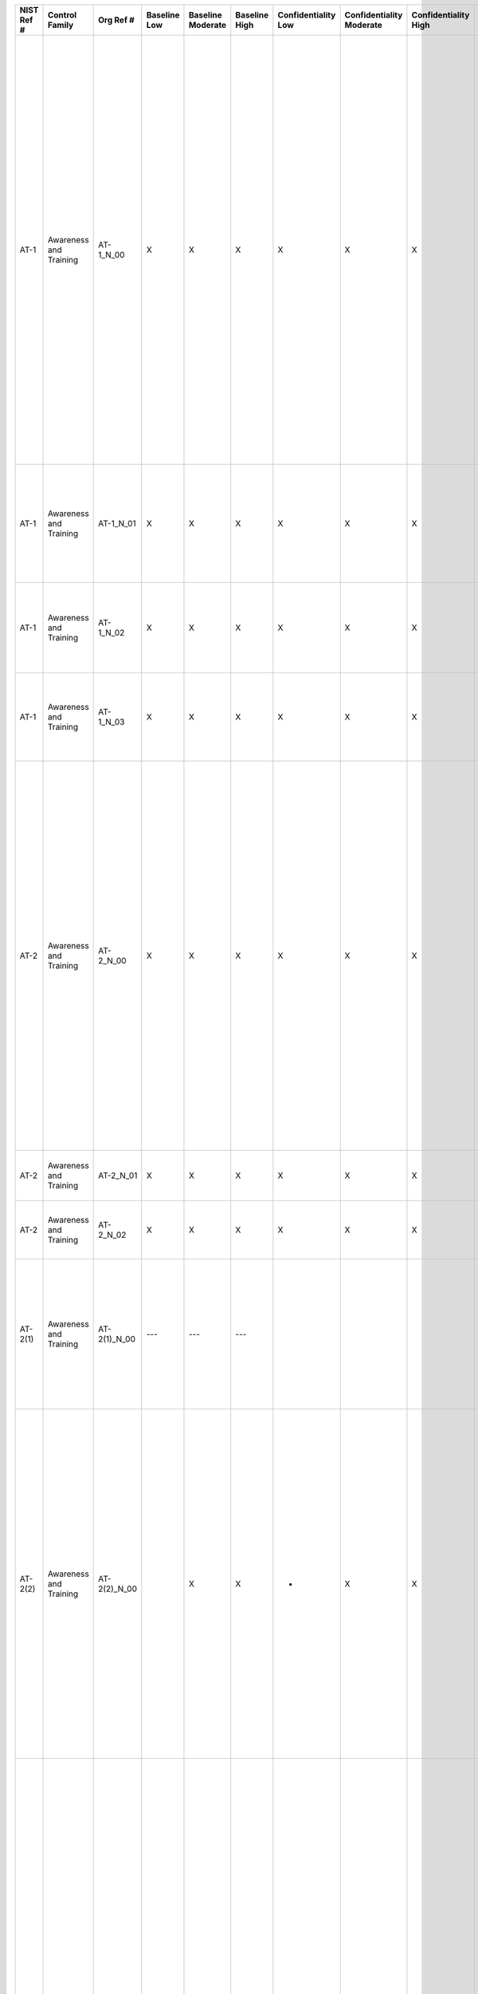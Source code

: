 +------------------+--------------------------+------------------+--------------------+-------------------------+---------------------+---------------------------+--------------------------------+----------------------------+---------------------+--------------------------+----------------------+------------------------+-----------------------------+-------------------------+-----------------------------------------------+----------------------------------------------------+-------------------------------------------------------------------------------------------------------------------------------------------------------------------------------------------------------------------------------+----------------------------------------------------------------------------------------------------------------------------------------------------------------------------------------------------------------------------------------------------------------------------------------------------------------------------------------------------------------------------------------------------------------------------------------------------------------------------------------------------------------------------------------------------------------------------------------------------------------------------------------------------------------------------------------------------------------------------------------------------------------------------------------------------------------------------------------------------------------------------------------------------------------------------------------------------------------------------------------------------------------------------------------------------------------------------------------------------------------------------------------------------------------------------------------------------------------------------------------------------------------------------------------------------------------------------------------------------------------------------------------------------------------------------------------------------------------------------------------------------------------------------------------------+
| **NIST Ref #**   | **Control Family**       | **Org Ref #**    | **Baseline Low**   | **Baseline Moderate**   | **Baseline High**   | **Confidentiality Low**   | **Confidentiality Moderate**   | **Confidentiality High**   | **Integrity Low**   | **Integrity Moderate**   | **Integrity High**   | **Availability Low**   | **Availability Moderate**   | **Availability High**   | **References**                                | **Red Hat Response**                               | **Requirements**                                                                                                                                                                                                              | **Supplemental Guidance**                                                                                                                                                                                                                                                                                                                                                                                                                                                                                                                                                                                                                                                                                                                                                                                                                                                                                                                                                                                                                                                                                                                                                                                                                                                                                                                                                                                                                                                                                                                    |
+------------------+--------------------------+------------------+--------------------+-------------------------+---------------------+---------------------------+--------------------------------+----------------------------+---------------------+--------------------------+----------------------+------------------------+-----------------------------+-------------------------+-----------------------------------------------+----------------------------------------------------+-------------------------------------------------------------------------------------------------------------------------------------------------------------------------------------------------------------------------------+----------------------------------------------------------------------------------------------------------------------------------------------------------------------------------------------------------------------------------------------------------------------------------------------------------------------------------------------------------------------------------------------------------------------------------------------------------------------------------------------------------------------------------------------------------------------------------------------------------------------------------------------------------------------------------------------------------------------------------------------------------------------------------------------------------------------------------------------------------------------------------------------------------------------------------------------------------------------------------------------------------------------------------------------------------------------------------------------------------------------------------------------------------------------------------------------------------------------------------------------------------------------------------------------------------------------------------------------------------------------------------------------------------------------------------------------------------------------------------------------------------------------------------------------+
| AT-1             | Awareness and Training   | AT-1\_N\_00      | X                  | X                       | X                   | X                         | X                              | X                          | X                   | X                        | X                    | X                      | X                           | X                       | SP 800-12;                                    | Dependent on implementing organization / agency.   | SECURITY AWARENESS AND TRAINING POLICY AND PROCEDURES                                                                                                                                                                         | This control addresses the establishment of policy and procedures for the effective implementation of selected security controls and control enhancements in the AT family. Policy and procedures reflect applicable federal laws, Executive Orders, directives, regulations, policies, standards, and guidance. Security program policies and procedures at the organization level may make the need for system-specific policies and procedures unnecessary. The policy can be included as part of the general information security policy for organizations or conversely, can be represented by multiple policies reflecting the complex nature of certain organizations. The procedures can be established for the security program in general and for particular information systems, if needed. The organizational risk management strategy is a key factor in establishing policy and procedures. Related control: PM-9.                                                                                                                                                                                                                                                                                                                                                                                                                                                                                                                                                                                                             |
|                  |                          |                  |                    |                         |                     |                           |                                |                            |                     |                          |                      |                        |                             |                         | SP 800-16;                                    |                                                    | Control: The organization:                                                                                                                                                                                                    |                                                                                                                                                                                                                                                                                                                                                                                                                                                                                                                                                                                                                                                                                                                                                                                                                                                                                                                                                                                                                                                                                                                                                                                                                                                                                                                                                                                                                                                                                                                                              |
|                  |                          |                  |                    |                         |                     |                           |                                |                            |                     |                          |                      |                        |                             |                         | SP 800-50;                                    |                                                    | a. Develops, documents, and disseminates to [Assignment: organization-defined personnel or roles]:                                                                                                                            |                                                                                                                                                                                                                                                                                                                                                                                                                                                                                                                                                                                                                                                                                                                                                                                                                                                                                                                                                                                                                                                                                                                                                                                                                                                                                                                                                                                                                                                                                                                                              |
|                  |                          |                  |                    |                         |                     |                           |                                |                            |                     |                          |                      |                        |                             |                         | SP 800-100;                                   |                                                    | 1. A security awareness and training policy that addresses purpose, scope, roles, responsibilities, management commitment, coordination among organizational entities, and compliance; and                                    |                                                                                                                                                                                                                                                                                                                                                                                                                                                                                                                                                                                                                                                                                                                                                                                                                                                                                                                                                                                                                                                                                                                                                                                                                                                                                                                                                                                                                                                                                                                                              |
+------------------+--------------------------+------------------+--------------------+-------------------------+---------------------+---------------------------+--------------------------------+----------------------------+---------------------+--------------------------+----------------------+------------------------+-----------------------------+-------------------------+-----------------------------------------------+----------------------------------------------------+-------------------------------------------------------------------------------------------------------------------------------------------------------------------------------------------------------------------------------+----------------------------------------------------------------------------------------------------------------------------------------------------------------------------------------------------------------------------------------------------------------------------------------------------------------------------------------------------------------------------------------------------------------------------------------------------------------------------------------------------------------------------------------------------------------------------------------------------------------------------------------------------------------------------------------------------------------------------------------------------------------------------------------------------------------------------------------------------------------------------------------------------------------------------------------------------------------------------------------------------------------------------------------------------------------------------------------------------------------------------------------------------------------------------------------------------------------------------------------------------------------------------------------------------------------------------------------------------------------------------------------------------------------------------------------------------------------------------------------------------------------------------------------------+
| AT-1             | Awareness and Training   | AT-1\_N\_01      | X                  | X                       | X                   | X                         | X                              | X                          | X                   | X                        | X                    | X                      | X                           | X                       |                                               | Dependent on implementing organization / agency.   | 2. Procedures to facilitate the implementation of the security awareness and training policy and associated security awareness and training controls; and                                                                     |                                                                                                                                                                                                                                                                                                                                                                                                                                                                                                                                                                                                                                                                                                                                                                                                                                                                                                                                                                                                                                                                                                                                                                                                                                                                                                                                                                                                                                                                                                                                              |
+------------------+--------------------------+------------------+--------------------+-------------------------+---------------------+---------------------------+--------------------------------+----------------------------+---------------------+--------------------------+----------------------+------------------------+-----------------------------+-------------------------+-----------------------------------------------+----------------------------------------------------+-------------------------------------------------------------------------------------------------------------------------------------------------------------------------------------------------------------------------------+----------------------------------------------------------------------------------------------------------------------------------------------------------------------------------------------------------------------------------------------------------------------------------------------------------------------------------------------------------------------------------------------------------------------------------------------------------------------------------------------------------------------------------------------------------------------------------------------------------------------------------------------------------------------------------------------------------------------------------------------------------------------------------------------------------------------------------------------------------------------------------------------------------------------------------------------------------------------------------------------------------------------------------------------------------------------------------------------------------------------------------------------------------------------------------------------------------------------------------------------------------------------------------------------------------------------------------------------------------------------------------------------------------------------------------------------------------------------------------------------------------------------------------------------+
| AT-1             | Awareness and Training   | AT-1\_N\_02      | X                  | X                       | X                   | X                         | X                              | X                          | X                   | X                        | X                    | X                      | X                           | X                       |                                               | Dependent on implementing organization / agency.   | b. Reviews and updates the current:                                                                                                                                                                                           |                                                                                                                                                                                                                                                                                                                                                                                                                                                                                                                                                                                                                                                                                                                                                                                                                                                                                                                                                                                                                                                                                                                                                                                                                                                                                                                                                                                                                                                                                                                                              |
|                  |                          |                  |                    |                         |                     |                           |                                |                            |                     |                          |                      |                        |                             |                         |                                               |                                                    | 1. Security awareness and training policy [Assignment: organization-defined frequency]; and                                                                                                                                   |                                                                                                                                                                                                                                                                                                                                                                                                                                                                                                                                                                                                                                                                                                                                                                                                                                                                                                                                                                                                                                                                                                                                                                                                                                                                                                                                                                                                                                                                                                                                              |
+------------------+--------------------------+------------------+--------------------+-------------------------+---------------------+---------------------------+--------------------------------+----------------------------+---------------------+--------------------------+----------------------+------------------------+-----------------------------+-------------------------+-----------------------------------------------+----------------------------------------------------+-------------------------------------------------------------------------------------------------------------------------------------------------------------------------------------------------------------------------------+----------------------------------------------------------------------------------------------------------------------------------------------------------------------------------------------------------------------------------------------------------------------------------------------------------------------------------------------------------------------------------------------------------------------------------------------------------------------------------------------------------------------------------------------------------------------------------------------------------------------------------------------------------------------------------------------------------------------------------------------------------------------------------------------------------------------------------------------------------------------------------------------------------------------------------------------------------------------------------------------------------------------------------------------------------------------------------------------------------------------------------------------------------------------------------------------------------------------------------------------------------------------------------------------------------------------------------------------------------------------------------------------------------------------------------------------------------------------------------------------------------------------------------------------+
| AT-1             | Awareness and Training   | AT-1\_N\_03      | X                  | X                       | X                   | X                         | X                              | X                          | X                   | X                        | X                    | X                      | X                           | X                       |                                               | Dependent on implementing organization / agency.   | 2. Security awareness and training procedures [Assignment: organization-defined frequency].                                                                                                                                   |                                                                                                                                                                                                                                                                                                                                                                                                                                                                                                                                                                                                                                                                                                                                                                                                                                                                                                                                                                                                                                                                                                                                                                                                                                                                                                                                                                                                                                                                                                                                              |
+------------------+--------------------------+------------------+--------------------+-------------------------+---------------------+---------------------------+--------------------------------+----------------------------+---------------------+--------------------------+----------------------+------------------------+-----------------------------+-------------------------+-----------------------------------------------+----------------------------------------------------+-------------------------------------------------------------------------------------------------------------------------------------------------------------------------------------------------------------------------------+----------------------------------------------------------------------------------------------------------------------------------------------------------------------------------------------------------------------------------------------------------------------------------------------------------------------------------------------------------------------------------------------------------------------------------------------------------------------------------------------------------------------------------------------------------------------------------------------------------------------------------------------------------------------------------------------------------------------------------------------------------------------------------------------------------------------------------------------------------------------------------------------------------------------------------------------------------------------------------------------------------------------------------------------------------------------------------------------------------------------------------------------------------------------------------------------------------------------------------------------------------------------------------------------------------------------------------------------------------------------------------------------------------------------------------------------------------------------------------------------------------------------------------------------+
| AT-2             | Awareness and Training   | AT-2\_N\_00      | X                  | X                       | X                   | X                         | X                              | X                          | X                   | X                        | X                    | X                      | X                           | X                       | C.F.R. Part 5 Subpart C (5 C.F.R. 930.301);   | Dependent on implementing organization / agency.   | SECURITY AWARENESS TRAINING                                                                                                                                                                                                   | Organizations determine the appropriate content of security awareness training and security awareness techniques based on the specific organizational requirements and the information systems to which personnel have authorized access. The content includes a basic understanding of the need for information security and user actions to maintain security and to respond to suspected security incidents. The content also addresses awareness of the need for operations security. Security awareness techniques can include, for example, displaying posters, offering supplies inscribed with security reminders, generating email advisories/notices from senior organizational officials, displaying logon screen messages, and conducting information security awareness events. Related controls: AT-3, AT-4, PL-4.                                                                                                                                                                                                                                                                                                                                                                                                                                                                                                                                                                                                                                                                                                             |
|                  |                          |                  |                    |                         |                     |                           |                                |                            |                     |                          |                      |                        |                             |                         | EO 13587;                                     |                                                    | Control: The organization provides basic security awareness training to information system users (including managers, senior executives, and contractors):                                                                    |                                                                                                                                                                                                                                                                                                                                                                                                                                                                                                                                                                                                                                                                                                                                                                                                                                                                                                                                                                                                                                                                                                                                                                                                                                                                                                                                                                                                                                                                                                                                              |
|                  |                          |                  |                    |                         |                     |                           |                                |                            |                     |                          |                      |                        |                             |                         | SP 800-50;                                    |                                                    | a. As part of initial training for new users;                                                                                                                                                                                 |                                                                                                                                                                                                                                                                                                                                                                                                                                                                                                                                                                                                                                                                                                                                                                                                                                                                                                                                                                                                                                                                                                                                                                                                                                                                                                                                                                                                                                                                                                                                              |
+------------------+--------------------------+------------------+--------------------+-------------------------+---------------------+---------------------------+--------------------------------+----------------------------+---------------------+--------------------------+----------------------+------------------------+-----------------------------+-------------------------+-----------------------------------------------+----------------------------------------------------+-------------------------------------------------------------------------------------------------------------------------------------------------------------------------------------------------------------------------------+----------------------------------------------------------------------------------------------------------------------------------------------------------------------------------------------------------------------------------------------------------------------------------------------------------------------------------------------------------------------------------------------------------------------------------------------------------------------------------------------------------------------------------------------------------------------------------------------------------------------------------------------------------------------------------------------------------------------------------------------------------------------------------------------------------------------------------------------------------------------------------------------------------------------------------------------------------------------------------------------------------------------------------------------------------------------------------------------------------------------------------------------------------------------------------------------------------------------------------------------------------------------------------------------------------------------------------------------------------------------------------------------------------------------------------------------------------------------------------------------------------------------------------------------+
| AT-2             | Awareness and Training   | AT-2\_N\_01      | X                  | X                       | X                   | X                         | X                              | X                          | X                   | X                        | X                    | X                      | X                           | X                       |                                               | Dependent on implementing organization / agency.   | b. When required by information system changes; and                                                                                                                                                                           |                                                                                                                                                                                                                                                                                                                                                                                                                                                                                                                                                                                                                                                                                                                                                                                                                                                                                                                                                                                                                                                                                                                                                                                                                                                                                                                                                                                                                                                                                                                                              |
+------------------+--------------------------+------------------+--------------------+-------------------------+---------------------+---------------------------+--------------------------------+----------------------------+---------------------+--------------------------+----------------------+------------------------+-----------------------------+-------------------------+-----------------------------------------------+----------------------------------------------------+-------------------------------------------------------------------------------------------------------------------------------------------------------------------------------------------------------------------------------+----------------------------------------------------------------------------------------------------------------------------------------------------------------------------------------------------------------------------------------------------------------------------------------------------------------------------------------------------------------------------------------------------------------------------------------------------------------------------------------------------------------------------------------------------------------------------------------------------------------------------------------------------------------------------------------------------------------------------------------------------------------------------------------------------------------------------------------------------------------------------------------------------------------------------------------------------------------------------------------------------------------------------------------------------------------------------------------------------------------------------------------------------------------------------------------------------------------------------------------------------------------------------------------------------------------------------------------------------------------------------------------------------------------------------------------------------------------------------------------------------------------------------------------------+
| AT-2             | Awareness and Training   | AT-2\_N\_02      | X                  | X                       | X                   | X                         | X                              | X                          | X                   | X                        | X                    | X                      | X                           | X                       |                                               | Dependent on implementing organization / agency.   | c. [Assignment: organization-defined frequency] thereafter.                                                                                                                                                                   |                                                                                                                                                                                                                                                                                                                                                                                                                                                                                                                                                                                                                                                                                                                                                                                                                                                                                                                                                                                                                                                                                                                                                                                                                                                                                                                                                                                                                                                                                                                                              |
+------------------+--------------------------+------------------+--------------------+-------------------------+---------------------+---------------------------+--------------------------------+----------------------------+---------------------+--------------------------+----------------------+------------------------+-----------------------------+-------------------------+-----------------------------------------------+----------------------------------------------------+-------------------------------------------------------------------------------------------------------------------------------------------------------------------------------------------------------------------------------+----------------------------------------------------------------------------------------------------------------------------------------------------------------------------------------------------------------------------------------------------------------------------------------------------------------------------------------------------------------------------------------------------------------------------------------------------------------------------------------------------------------------------------------------------------------------------------------------------------------------------------------------------------------------------------------------------------------------------------------------------------------------------------------------------------------------------------------------------------------------------------------------------------------------------------------------------------------------------------------------------------------------------------------------------------------------------------------------------------------------------------------------------------------------------------------------------------------------------------------------------------------------------------------------------------------------------------------------------------------------------------------------------------------------------------------------------------------------------------------------------------------------------------------------+
| AT-2(1)          | Awareness and Training   | AT-2(1)\_N\_00   | ---                | ---                     | ---                 |                           |                                |                            |                     |                          |                      |                        |                             |                         |                                               |                                                    | SECURITY AWARENESS \| PRACTICAL EXERCISES                                                                                                                                                                                     | Practical exercises may include, for example, no-notice social engineering attempts to collect information, gain unauthorized access, or simulate the adverse impact of opening malicious email attachments or invoking, via spear phishing attacks, malicious web links. Related controls: CA-2, CA-7, CP-4, IR-3.                                                                                                                                                                                                                                                                                                                                                                                                                                                                                                                                                                                                                                                                                                                                                                                                                                                                                                                                                                                                                                                                                                                                                                                                                          |
|                  |                          |                  |                    |                         |                     |                           |                                |                            |                     |                          |                      |                        |                             |                         |                                               |                                                    | The organization includes practical exercises in security awareness training that simulate actual cyber attacks.                                                                                                              |                                                                                                                                                                                                                                                                                                                                                                                                                                                                                                                                                                                                                                                                                                                                                                                                                                                                                                                                                                                                                                                                                                                                                                                                                                                                                                                                                                                                                                                                                                                                              |
+------------------+--------------------------+------------------+--------------------+-------------------------+---------------------+---------------------------+--------------------------------+----------------------------+---------------------+--------------------------+----------------------+------------------------+-----------------------------+-------------------------+-----------------------------------------------+----------------------------------------------------+-------------------------------------------------------------------------------------------------------------------------------------------------------------------------------------------------------------------------------+----------------------------------------------------------------------------------------------------------------------------------------------------------------------------------------------------------------------------------------------------------------------------------------------------------------------------------------------------------------------------------------------------------------------------------------------------------------------------------------------------------------------------------------------------------------------------------------------------------------------------------------------------------------------------------------------------------------------------------------------------------------------------------------------------------------------------------------------------------------------------------------------------------------------------------------------------------------------------------------------------------------------------------------------------------------------------------------------------------------------------------------------------------------------------------------------------------------------------------------------------------------------------------------------------------------------------------------------------------------------------------------------------------------------------------------------------------------------------------------------------------------------------------------------+
| AT-2(2)          | Awareness and Training   | AT-2(2)\_N\_00   |                    | X                       | X                   | +                         | X                              | X                          | +                   | X                        | X                    | +                      | X                           | X                       |                                               | Dependent on implementing organization / agency.   | SECURITY AWARENESS \| INSIDER THREAT                                                                                                                                                                                          | Potential indicators and possible precursors of insider threat can include behaviors such as inordinate, long-term job dissatisfaction, attempts to gain access to information not required for job performance, unexplained access to financial resources, bullying or sexual harassment of fellow employees, workplace violence, and other serious violations of organizational policies, procedures, directives, rules, or practices. Security awareness training includes how to communicate employee and management concerns regarding potential indicators of insider threat through appropriate organizational channels in accordance with established organizational policies and procedures. Related controls: PL-4, PM-12, PS-3, PS-6.                                                                                                                                                                                                                                                                                                                                                                                                                                                                                                                                                                                                                                                                                                                                                                                             |
|                  |                          |                  |                    |                         |                     |                           |                                |                            |                     |                          |                      |                        |                             |                         |                                               |                                                    | The organization includes security awareness training on recognizing and reporting potential indicators of insider threat.                                                                                                    |                                                                                                                                                                                                                                                                                                                                                                                                                                                                                                                                                                                                                                                                                                                                                                                                                                                                                                                                                                                                                                                                                                                                                                                                                                                                                                                                                                                                                                                                                                                                              |
+------------------+--------------------------+------------------+--------------------+-------------------------+---------------------+---------------------------+--------------------------------+----------------------------+---------------------+--------------------------+----------------------+------------------------+-----------------------------+-------------------------+-----------------------------------------------+----------------------------------------------------+-------------------------------------------------------------------------------------------------------------------------------------------------------------------------------------------------------------------------------+----------------------------------------------------------------------------------------------------------------------------------------------------------------------------------------------------------------------------------------------------------------------------------------------------------------------------------------------------------------------------------------------------------------------------------------------------------------------------------------------------------------------------------------------------------------------------------------------------------------------------------------------------------------------------------------------------------------------------------------------------------------------------------------------------------------------------------------------------------------------------------------------------------------------------------------------------------------------------------------------------------------------------------------------------------------------------------------------------------------------------------------------------------------------------------------------------------------------------------------------------------------------------------------------------------------------------------------------------------------------------------------------------------------------------------------------------------------------------------------------------------------------------------------------+
| AT-3             | Awareness and Training   | AT-3\_N\_00      | X                  | X                       | X                   | X                         | X                              | X                          | X                   | X                        | X                    | X                      | X                           | X                       | C.F.R. Part Subpart C (C.F.R. 930.301);       | Dependent on implementing organization / agency.   | ROLE-BASED SECURITY TRAINING                                                                                                                                                                                                  | Organizations determine the appropriate content of security training based on the assigned roles and responsibilities of individuals and the specific security requirements of organizations and the information systems to which personnel have authorized access. In addition, organizations provide enterprise architects, information system developers, software developers, acquisition/procurement officials, information system managers, system/network administrators, personnel conducting configuration management and auditing activities, personnel performing independent verification and validation activities, security control assessors, and other personnel having access to system-level software, adequate security-related technical training specifically tailored for their assigned duties. Comprehensive role-based training addresses management, operational, and technical roles and responsibilities covering physical, personnel, and technical safeguards and countermeasures. Such training can include for example, policies, procedures, tools, and artifacts for the organizational security roles defined. Organizations also provide the training necessary for individuals to carry out their responsibilities related to operations and supply chain security within the context of organizational information security programs. Role-based security training also applies to contractors providing services to federal agencies. Related controls: AT-2, AT-4, PL-4, PS-7, SA-3, SA-12, SA-16.   |
|                  |                          |                  |                    |                         |                     |                           |                                |                            |                     |                          |                      |                        |                             |                         | SP 800-16;                                    |                                                    | Control: The organization provides role-based security training to personnel with assigned security roles and responsibilities:                                                                                               |                                                                                                                                                                                                                                                                                                                                                                                                                                                                                                                                                                                                                                                                                                                                                                                                                                                                                                                                                                                                                                                                                                                                                                                                                                                                                                                                                                                                                                                                                                                                              |
|                  |                          |                  |                    |                         |                     |                           |                                |                            |                     |                          |                      |                        |                             |                         | SP 800-50;                                    |                                                    | a. Before authorizing access to the information system or performing assigned duties;                                                                                                                                         |                                                                                                                                                                                                                                                                                                                                                                                                                                                                                                                                                                                                                                                                                                                                                                                                                                                                                                                                                                                                                                                                                                                                                                                                                                                                                                                                                                                                                                                                                                                                              |
+------------------+--------------------------+------------------+--------------------+-------------------------+---------------------+---------------------------+--------------------------------+----------------------------+---------------------+--------------------------+----------------------+------------------------+-----------------------------+-------------------------+-----------------------------------------------+----------------------------------------------------+-------------------------------------------------------------------------------------------------------------------------------------------------------------------------------------------------------------------------------+----------------------------------------------------------------------------------------------------------------------------------------------------------------------------------------------------------------------------------------------------------------------------------------------------------------------------------------------------------------------------------------------------------------------------------------------------------------------------------------------------------------------------------------------------------------------------------------------------------------------------------------------------------------------------------------------------------------------------------------------------------------------------------------------------------------------------------------------------------------------------------------------------------------------------------------------------------------------------------------------------------------------------------------------------------------------------------------------------------------------------------------------------------------------------------------------------------------------------------------------------------------------------------------------------------------------------------------------------------------------------------------------------------------------------------------------------------------------------------------------------------------------------------------------+
| AT-3             | Awareness and Training   | AT-3\_N\_01      | X                  | X                       | X                   | X                         | X                              | X                          | X                   | X                        | X                    | X                      | X                           | X                       |                                               | Dependent on implementing organization / agency.   | b. When required by information system changes; and                                                                                                                                                                           |                                                                                                                                                                                                                                                                                                                                                                                                                                                                                                                                                                                                                                                                                                                                                                                                                                                                                                                                                                                                                                                                                                                                                                                                                                                                                                                                                                                                                                                                                                                                              |
+------------------+--------------------------+------------------+--------------------+-------------------------+---------------------+---------------------------+--------------------------------+----------------------------+---------------------+--------------------------+----------------------+------------------------+-----------------------------+-------------------------+-----------------------------------------------+----------------------------------------------------+-------------------------------------------------------------------------------------------------------------------------------------------------------------------------------------------------------------------------------+----------------------------------------------------------------------------------------------------------------------------------------------------------------------------------------------------------------------------------------------------------------------------------------------------------------------------------------------------------------------------------------------------------------------------------------------------------------------------------------------------------------------------------------------------------------------------------------------------------------------------------------------------------------------------------------------------------------------------------------------------------------------------------------------------------------------------------------------------------------------------------------------------------------------------------------------------------------------------------------------------------------------------------------------------------------------------------------------------------------------------------------------------------------------------------------------------------------------------------------------------------------------------------------------------------------------------------------------------------------------------------------------------------------------------------------------------------------------------------------------------------------------------------------------+
| AT-3             | Awareness and Training   | AT-3\_N\_02      | X                  | X                       | X                   | X                         | X                              | X                          | X                   | X                        | X                    | X                      | X                           | X                       |                                               | Dependent on implementing organization / agency.   | c. [Assignment: organization-defined frequency] thereafter.                                                                                                                                                                   |                                                                                                                                                                                                                                                                                                                                                                                                                                                                                                                                                                                                                                                                                                                                                                                                                                                                                                                                                                                                                                                                                                                                                                                                                                                                                                                                                                                                                                                                                                                                              |
+------------------+--------------------------+------------------+--------------------+-------------------------+---------------------+---------------------------+--------------------------------+----------------------------+---------------------+--------------------------+----------------------+------------------------+-----------------------------+-------------------------+-----------------------------------------------+----------------------------------------------------+-------------------------------------------------------------------------------------------------------------------------------------------------------------------------------------------------------------------------------+----------------------------------------------------------------------------------------------------------------------------------------------------------------------------------------------------------------------------------------------------------------------------------------------------------------------------------------------------------------------------------------------------------------------------------------------------------------------------------------------------------------------------------------------------------------------------------------------------------------------------------------------------------------------------------------------------------------------------------------------------------------------------------------------------------------------------------------------------------------------------------------------------------------------------------------------------------------------------------------------------------------------------------------------------------------------------------------------------------------------------------------------------------------------------------------------------------------------------------------------------------------------------------------------------------------------------------------------------------------------------------------------------------------------------------------------------------------------------------------------------------------------------------------------+
| AT-3(1)          | Awareness and Training   | AT-3(1)\_N\_00   | ---                | ---                     | ---                 |                           |                                |                            |                     |                          |                      |                        |                             |                         |                                               |                                                    | SECURITY TRAINING \| ENVIRONMENTAL CONTROLS                                                                                                                                                                                   | Environmental controls include, for example, fire suppression and detection devices/systems, sprinkler systems, handheld fire extinguishers, fixed fire hoses, smoke detectors, temperature/humidity, HVAC, and power within the facility. Organizations identify personnel with specific roles and responsibilities associated with environmental controls requiring specialized training. Related controls: PE-1, PE-13, PE-14, PE-15.                                                                                                                                                                                                                                                                                                                                                                                                                                                                                                                                                                                                                                                                                                                                                                                                                                                                                                                                                                                                                                                                                                     |
|                  |                          |                  |                    |                         |                     |                           |                                |                            |                     |                          |                      |                        |                             |                         |                                               |                                                    | The organization provides [Assignment: organization-defined personnel or roles] with initial and [Assignment: organization-defined frequency] training in the employment and operation of environmental controls.             |                                                                                                                                                                                                                                                                                                                                                                                                                                                                                                                                                                                                                                                                                                                                                                                                                                                                                                                                                                                                                                                                                                                                                                                                                                                                                                                                                                                                                                                                                                                                              |
+------------------+--------------------------+------------------+--------------------+-------------------------+---------------------+---------------------------+--------------------------------+----------------------------+---------------------+--------------------------+----------------------+------------------------+-----------------------------+-------------------------+-----------------------------------------------+----------------------------------------------------+-------------------------------------------------------------------------------------------------------------------------------------------------------------------------------------------------------------------------------+----------------------------------------------------------------------------------------------------------------------------------------------------------------------------------------------------------------------------------------------------------------------------------------------------------------------------------------------------------------------------------------------------------------------------------------------------------------------------------------------------------------------------------------------------------------------------------------------------------------------------------------------------------------------------------------------------------------------------------------------------------------------------------------------------------------------------------------------------------------------------------------------------------------------------------------------------------------------------------------------------------------------------------------------------------------------------------------------------------------------------------------------------------------------------------------------------------------------------------------------------------------------------------------------------------------------------------------------------------------------------------------------------------------------------------------------------------------------------------------------------------------------------------------------+
| AT-3(2)          | Awareness and Training   | AT-3(2)\_N\_00   | ---                | ---                     | ---                 | +                         | +                              | +                          | +                   | +                        | +                    | +                      | +                           | +                       |                                               | Dependent on implementing organization / agency.   | SECURITY TRAINING \| PHYSICAL SECURITY CONTROLS                                                                                                                                                                               | Physical security controls include, for example, physical access control devices, physical intrusion alarms, monitoring/surveillance equipment, and security guards (deployment and operating procedures). Organizations identify personnel with specific roles and responsibilities associated with physical security controls requiring specialized training. Related controls: PE-2, PE-3, PE-4, PE-5.                                                                                                                                                                                                                                                                                                                                                                                                                                                                                                                                                                                                                                                                                                                                                                                                                                                                                                                                                                                                                                                                                                                                    |
|                  |                          |                  |                    |                         |                     |                           |                                |                            |                     |                          |                      |                        |                             |                         |                                               |                                                    | The organization provides [Assignment: organization-defined personnel or roles] with initial and [Assignment: organization-defined frequency] training in the employment and operation of physical security controls.         |                                                                                                                                                                                                                                                                                                                                                                                                                                                                                                                                                                                                                                                                                                                                                                                                                                                                                                                                                                                                                                                                                                                                                                                                                                                                                                                                                                                                                                                                                                                                              |
+------------------+--------------------------+------------------+--------------------+-------------------------+---------------------+---------------------------+--------------------------------+----------------------------+---------------------+--------------------------+----------------------+------------------------+-----------------------------+-------------------------+-----------------------------------------------+----------------------------------------------------+-------------------------------------------------------------------------------------------------------------------------------------------------------------------------------------------------------------------------------+----------------------------------------------------------------------------------------------------------------------------------------------------------------------------------------------------------------------------------------------------------------------------------------------------------------------------------------------------------------------------------------------------------------------------------------------------------------------------------------------------------------------------------------------------------------------------------------------------------------------------------------------------------------------------------------------------------------------------------------------------------------------------------------------------------------------------------------------------------------------------------------------------------------------------------------------------------------------------------------------------------------------------------------------------------------------------------------------------------------------------------------------------------------------------------------------------------------------------------------------------------------------------------------------------------------------------------------------------------------------------------------------------------------------------------------------------------------------------------------------------------------------------------------------+
| AT-3(3)          | Awareness and Training   | AT-3(3)\_N\_00   | ---                | ---                     | ---                 |                           |                                |                            |                     |                          |                      |                        |                             |                         |                                               |                                                    | SECURITY TRAINING \| PRACTICAL EXERCISES                                                                                                                                                                                      | Practical exercises may include, for example, security training for software developers that includes simulated cyber attacks exploiting common software vulnerabilities (e.g., buffer overflows), or spear/whale phishing attacks targeted at senior leaders/executives. These types of practical exercises help developers better understand the effects of such vulnerabilities and appreciate the need for security coding standards and processes.                                                                                                                                                                                                                                                                                                                                                                                                                                                                                                                                                                                                                                                                                                                                                                                                                                                                                                                                                                                                                                                                                      |
|                  |                          |                  |                    |                         |                     |                           |                                |                            |                     |                          |                      |                        |                             |                         |                                               |                                                    | The organization includes practical exercises in security training that reinforce training objectives.                                                                                                                        |                                                                                                                                                                                                                                                                                                                                                                                                                                                                                                                                                                                                                                                                                                                                                                                                                                                                                                                                                                                                                                                                                                                                                                                                                                                                                                                                                                                                                                                                                                                                              |
+------------------+--------------------------+------------------+--------------------+-------------------------+---------------------+---------------------------+--------------------------------+----------------------------+---------------------+--------------------------+----------------------+------------------------+-----------------------------+-------------------------+-----------------------------------------------+----------------------------------------------------+-------------------------------------------------------------------------------------------------------------------------------------------------------------------------------------------------------------------------------+----------------------------------------------------------------------------------------------------------------------------------------------------------------------------------------------------------------------------------------------------------------------------------------------------------------------------------------------------------------------------------------------------------------------------------------------------------------------------------------------------------------------------------------------------------------------------------------------------------------------------------------------------------------------------------------------------------------------------------------------------------------------------------------------------------------------------------------------------------------------------------------------------------------------------------------------------------------------------------------------------------------------------------------------------------------------------------------------------------------------------------------------------------------------------------------------------------------------------------------------------------------------------------------------------------------------------------------------------------------------------------------------------------------------------------------------------------------------------------------------------------------------------------------------+
| AT-3(4)          | Awareness and Training   | AT-3(4)\_N\_00   | ---                | ---                     | ---                 | +                         | +                              | +                          | +                   | +                        | +                    | +                      | +                           | +                       |                                               | Dependent on implementing organization / agency.   | SECURITY TRAINING \| SUSPICIOUS COMMUNICATIONS AND ANOMALOUS SYSTEM BEHAVIOR                                                                                                                                                  | A well-trained workforce provides another organizational safeguard that can be employed as part of a defense-in-depth strategy to protect organizations against malicious code coming in to organizations via email or the web applications. Personnel are trained to look for indications of potentially suspicious email (e.g., receiving an unexpected email, receiving an email containing strange or poor grammar, or receiving an email from an unfamiliar sender but who appears to be from a known sponsor or contractor). Personnel are also trained on how to respond to such suspicious email or web communications (e.g., not opening attachments, not clicking on embedded web links, and checking the source of email addresses). For this process to work effectively, all organizational personnel are trained and made aware of what constitutes suspicious communications. Training personnel on how to recognize anomalous behaviors in organizational information systems can potentially provide early warning for the presence of malicious code. Recognition of such anomalous behavior by organizational personnel can supplement automated malicious code detection and protection tools and systems employed by organizations.                                                                                                                                                                                                                                                                                     |
|                  |                          |                  |                    |                         |                     |                           |                                |                            |                     |                          |                      |                        |                             |                         |                                               |                                                    | The organization provides training to its personnel on [Assignment: organization-defined indicators of malicious code] to recognize suspicious communications and anomalous behavior in organizational information systems.   |                                                                                                                                                                                                                                                                                                                                                                                                                                                                                                                                                                                                                                                                                                                                                                                                                                                                                                                                                                                                                                                                                                                                                                                                                                                                                                                                                                                                                                                                                                                                              |
+------------------+--------------------------+------------------+--------------------+-------------------------+---------------------+---------------------------+--------------------------------+----------------------------+---------------------+--------------------------+----------------------+------------------------+-----------------------------+-------------------------+-----------------------------------------------+----------------------------------------------------+-------------------------------------------------------------------------------------------------------------------------------------------------------------------------------------------------------------------------------+----------------------------------------------------------------------------------------------------------------------------------------------------------------------------------------------------------------------------------------------------------------------------------------------------------------------------------------------------------------------------------------------------------------------------------------------------------------------------------------------------------------------------------------------------------------------------------------------------------------------------------------------------------------------------------------------------------------------------------------------------------------------------------------------------------------------------------------------------------------------------------------------------------------------------------------------------------------------------------------------------------------------------------------------------------------------------------------------------------------------------------------------------------------------------------------------------------------------------------------------------------------------------------------------------------------------------------------------------------------------------------------------------------------------------------------------------------------------------------------------------------------------------------------------+
| AT-4             | Awareness and Training   | AT-4\_N\_00      | X                  | X                       | X                   | X                         | X                              | X                          | X                   | X                        | X                    | X                      | X                           | X                       |                                               | Dependent on implementing organization / agency.   | SECURITY TRAINING RECORDS                                                                                                                                                                                                     | Documentation for specialized training may be maintained by individual supervisors at the option of the organization. Related controls: AT-2, AT-3, PM-14.                                                                                                                                                                                                                                                                                                                                                                                                                                                                                                                                                                                                                                                                                                                                                                                                                                                                                                                                                                                                                                                                                                                                                                                                                                                                                                                                                                                   |
|                  |                          |                  |                    |                         |                     |                           |                                |                            |                     |                          |                      |                        |                             |                         |                                               |                                                    | Control: The organization:                                                                                                                                                                                                    |                                                                                                                                                                                                                                                                                                                                                                                                                                                                                                                                                                                                                                                                                                                                                                                                                                                                                                                                                                                                                                                                                                                                                                                                                                                                                                                                                                                                                                                                                                                                              |
|                  |                          |                  |                    |                         |                     |                           |                                |                            |                     |                          |                      |                        |                             |                         |                                               |                                                    | a. Documents and monitors individual information system security training activities including basic security awareness training and specific information system security training; and                                       |                                                                                                                                                                                                                                                                                                                                                                                                                                                                                                                                                                                                                                                                                                                                                                                                                                                                                                                                                                                                                                                                                                                                                                                                                                                                                                                                                                                                                                                                                                                                              |
+------------------+--------------------------+------------------+--------------------+-------------------------+---------------------+---------------------------+--------------------------------+----------------------------+---------------------+--------------------------+----------------------+------------------------+-----------------------------+-------------------------+-----------------------------------------------+----------------------------------------------------+-------------------------------------------------------------------------------------------------------------------------------------------------------------------------------------------------------------------------------+----------------------------------------------------------------------------------------------------------------------------------------------------------------------------------------------------------------------------------------------------------------------------------------------------------------------------------------------------------------------------------------------------------------------------------------------------------------------------------------------------------------------------------------------------------------------------------------------------------------------------------------------------------------------------------------------------------------------------------------------------------------------------------------------------------------------------------------------------------------------------------------------------------------------------------------------------------------------------------------------------------------------------------------------------------------------------------------------------------------------------------------------------------------------------------------------------------------------------------------------------------------------------------------------------------------------------------------------------------------------------------------------------------------------------------------------------------------------------------------------------------------------------------------------+
| AT-4             | Awareness and Training   | AT-4\_N\_01      | X                  | X                       | X                   | X                         | X                              | X                          | X                   | X                        | X                    | X                      | X                           | X                       |                                               | Dependent on implementing organization / agency.   | b. Retains individual training records for [Assignment: organization-defined time period].                                                                                                                                    |                                                                                                                                                                                                                                                                                                                                                                                                                                                                                                                                                                                                                                                                                                                                                                                                                                                                                                                                                                                                                                                                                                                                                                                                                                                                                                                                                                                                                                                                                                                                              |
+------------------+--------------------------+------------------+--------------------+-------------------------+---------------------+---------------------------+--------------------------------+----------------------------+---------------------+--------------------------+----------------------+------------------------+-----------------------------+-------------------------+-----------------------------------------------+----------------------------------------------------+-------------------------------------------------------------------------------------------------------------------------------------------------------------------------------------------------------------------------------+----------------------------------------------------------------------------------------------------------------------------------------------------------------------------------------------------------------------------------------------------------------------------------------------------------------------------------------------------------------------------------------------------------------------------------------------------------------------------------------------------------------------------------------------------------------------------------------------------------------------------------------------------------------------------------------------------------------------------------------------------------------------------------------------------------------------------------------------------------------------------------------------------------------------------------------------------------------------------------------------------------------------------------------------------------------------------------------------------------------------------------------------------------------------------------------------------------------------------------------------------------------------------------------------------------------------------------------------------------------------------------------------------------------------------------------------------------------------------------------------------------------------------------------------+
| AT-5             | Awareness and Training   | AT-5\_N\_00      | N/A                | N/A                     | N/A                 | W                         | W                              | W                          | W                   | W                        | W                    | W                      | W                           | W                       |                                               |                                                    | CONTACTS WITH SECURITY GROUPS AND ASSOCIATIONS                                                                                                                                                                                |                                                                                                                                                                                                                                                                                                                                                                                                                                                                                                                                                                                                                                                                                                                                                                                                                                                                                                                                                                                                                                                                                                                                                                                                                                                                                                                                                                                                                                                                                                                                              |
|                  |                          |                  |                    |                         |                     |                           |                                |                            |                     |                          |                      |                        |                             |                         |                                               |                                                    | [Withdrawn: Incorporated into PM-15].                                                                                                                                                                                         |                                                                                                                                                                                                                                                                                                                                                                                                                                                                                                                                                                                                                                                                                                                                                                                                                                                                                                                                                                                                                                                                                                                                                                                                                                                                                                                                                                                                                                                                                                                                              |
+------------------+--------------------------+------------------+--------------------+-------------------------+---------------------+---------------------------+--------------------------------+----------------------------+---------------------+--------------------------+----------------------+------------------------+-----------------------------+-------------------------+-----------------------------------------------+----------------------------------------------------+-------------------------------------------------------------------------------------------------------------------------------------------------------------------------------------------------------------------------------+----------------------------------------------------------------------------------------------------------------------------------------------------------------------------------------------------------------------------------------------------------------------------------------------------------------------------------------------------------------------------------------------------------------------------------------------------------------------------------------------------------------------------------------------------------------------------------------------------------------------------------------------------------------------------------------------------------------------------------------------------------------------------------------------------------------------------------------------------------------------------------------------------------------------------------------------------------------------------------------------------------------------------------------------------------------------------------------------------------------------------------------------------------------------------------------------------------------------------------------------------------------------------------------------------------------------------------------------------------------------------------------------------------------------------------------------------------------------------------------------------------------------------------------------+
